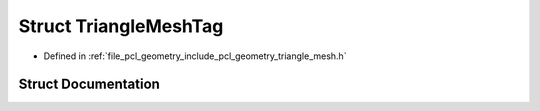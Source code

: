 .. _exhale_struct_structpcl_1_1geometry_1_1_triangle_mesh_tag:

Struct TriangleMeshTag
======================

- Defined in :ref:`file_pcl_geometry_include_pcl_geometry_triangle_mesh.h`


Struct Documentation
--------------------


.. doxygenstruct:: pcl::geometry::TriangleMeshTag
   :members:
   :protected-members:
   :undoc-members: